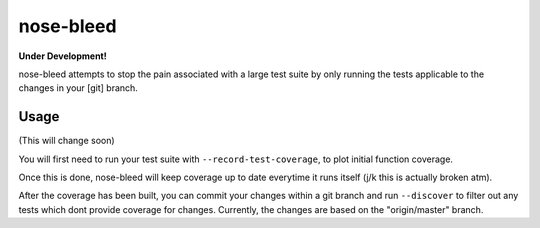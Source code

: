 nose-bleed
==========

**Under Development!**

nose-bleed attempts to stop the pain associated with a large test suite by
only running the tests applicable to the changes in your [git] branch.

Usage
-----

(This will change soon)

You will first need to run your test suite with ``--record-test-coverage``, to
plot initial function coverage.

Once this is done, nose-bleed will keep coverage up to date everytime it runs itself (j/k this is actually broken atm).

After the coverage has been built, you can commit your changes within a git
branch and run ``--discover`` to filter out any tests which dont provide
coverage for changes. Currently, the changes are based on the "origin/master" branch.
